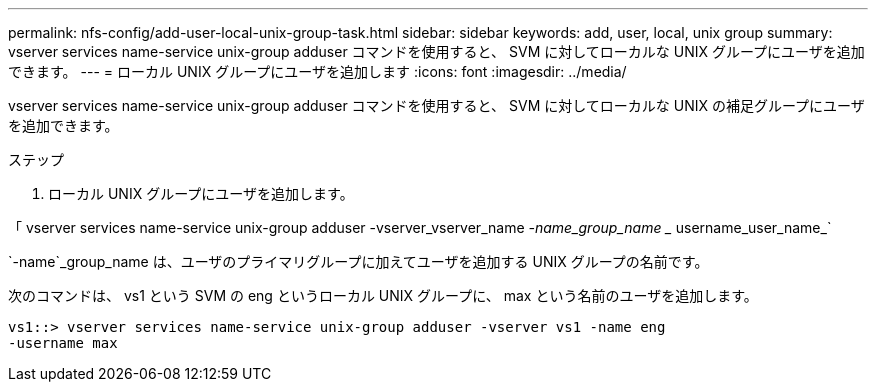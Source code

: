 ---
permalink: nfs-config/add-user-local-unix-group-task.html 
sidebar: sidebar 
keywords: add, user, local, unix group 
summary: vserver services name-service unix-group adduser コマンドを使用すると、 SVM に対してローカルな UNIX グループにユーザを追加できます。 
---
= ローカル UNIX グループにユーザを追加します
:icons: font
:imagesdir: ../media/


[role="lead"]
vserver services name-service unix-group adduser コマンドを使用すると、 SVM に対してローカルな UNIX の補足グループにユーザを追加できます。

.ステップ
. ローカル UNIX グループにユーザを追加します。


「 vserver services name-service unix-group adduser -vserver_vserver_name _-name_group_name __ username_user_name_`

`-name`_group_name は、ユーザのプライマリグループに加えてユーザを追加する UNIX グループの名前です。

次のコマンドは、 vs1 という SVM の eng というローカル UNIX グループに、 max という名前のユーザを追加します。

[listing]
----
vs1::> vserver services name-service unix-group adduser -vserver vs1 -name eng
-username max
----